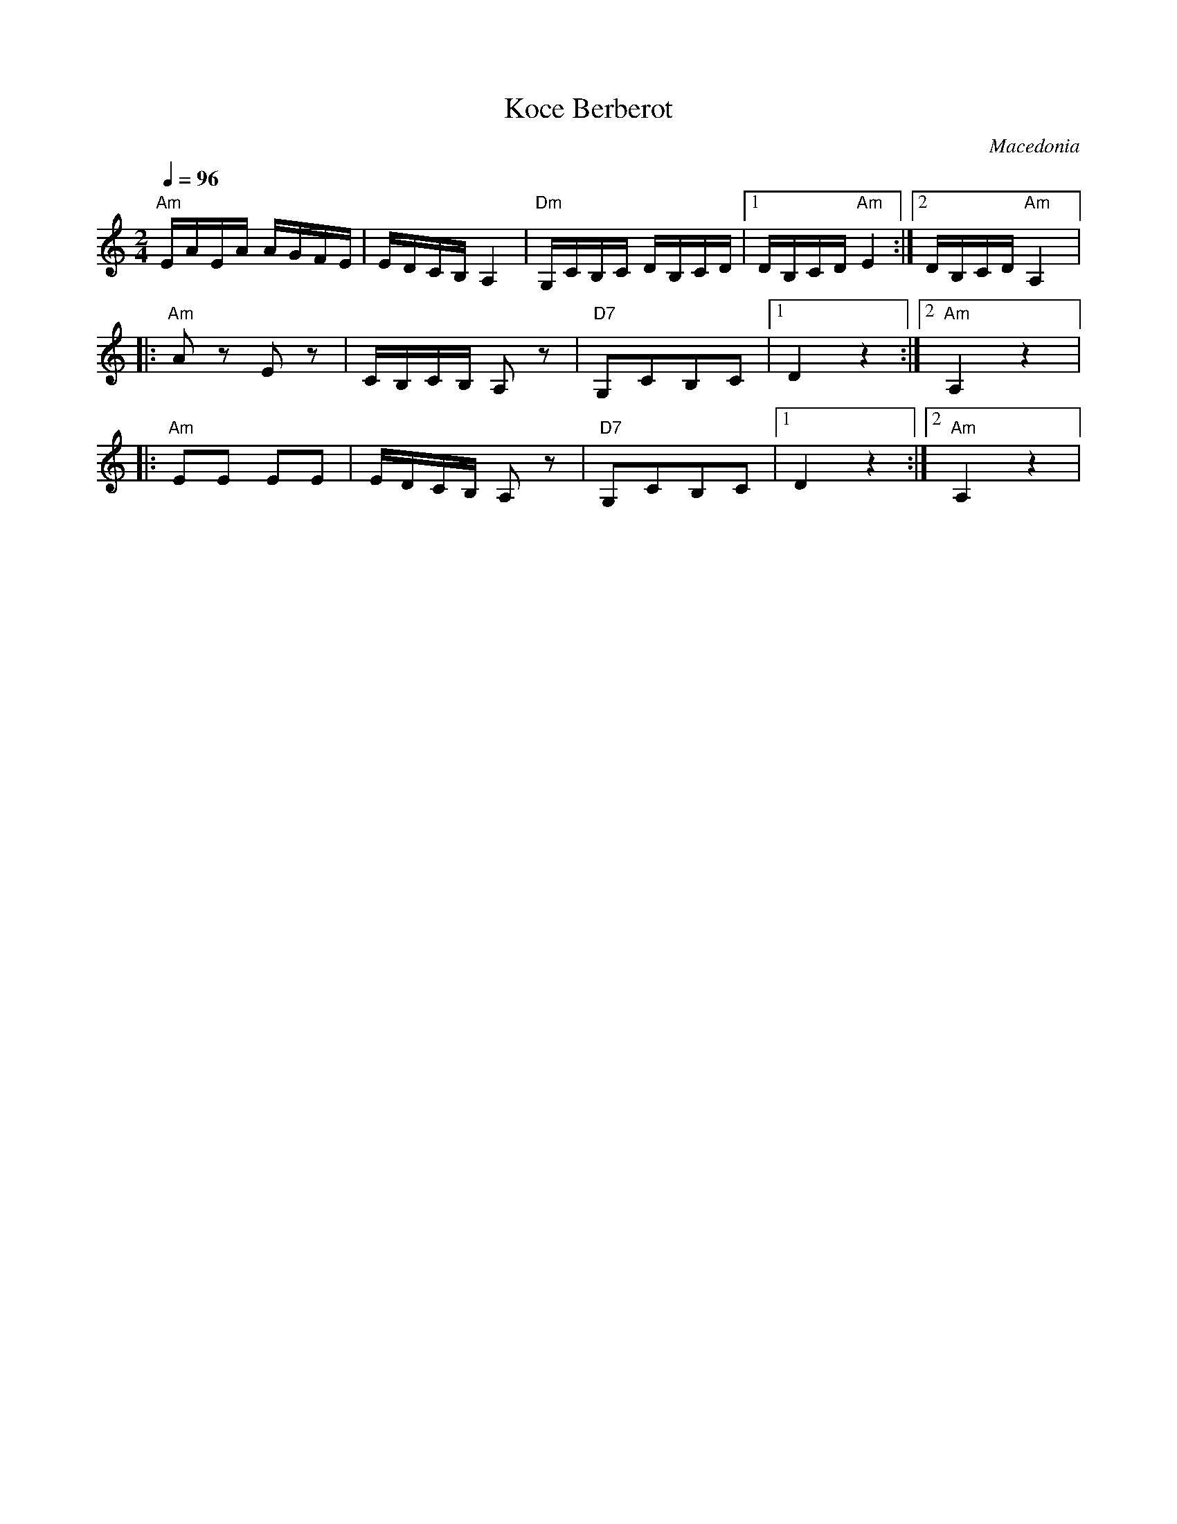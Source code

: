 X: 2517
T: Koce Berberot
O: Macedonia
F: http://www.youtube.com/watch?v=35AQCtUQi1E
F: http://www.youtube.com/watch?v=mJsrPdg-QtQ
F: http://www.youtube.com/watch?v=BiPZoHLMixI
M: 2/4
L: 1/16
Q: 1/4=96
K: Am
%%MIDI gchord IzGz
"Am"EAEA AGFE |EDCB, A,4|"Dm"G,CB,C DB,CD|[1DB,CD "Am"E4:|[2 DB,CD "Am"A,4|:
"Am"A2z2 E2z2|CB,CB, A,2z2|"D7"G,2C2B,2C2|[1D4z4:|[2"Am"A,4z4|:
"Am"E2E2 E2E2|EDCB, A,2z2|"D7"G,2C2B,2C2|[1D4z4:|[2"Am"A,4z4|
